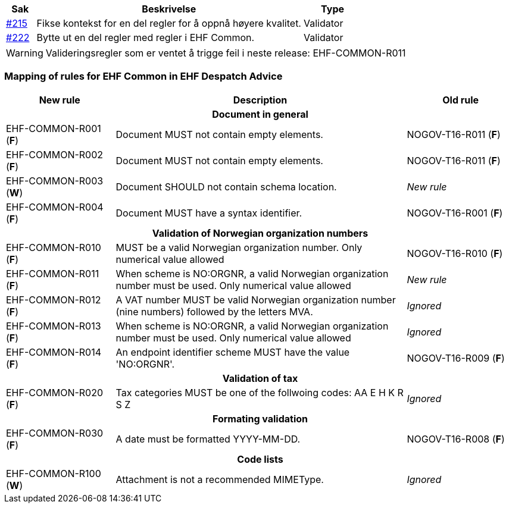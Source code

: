 :ruleurl-cat: /ehf/rule/catalogue-1.0/
:ruleurl-res: /ehf/rule/catalogue-response-1.0/

[cols="1,9,2", options="header"]
|===
| Sak | Beskrivelse | Type

| link:https://github.com/difi/vefa-ehf-postaward/issues/215[#215]
| Fikse kontekst for en del regler for å oppnå høyere kvalitet.
| Validator

| link:https://github.com/difi/vefa-ehf-postaward/issues/222[#222]
| Bytte ut en del regler med regler i EHF Common.
| Validator

|===

WARNING: Valideringsregler som er ventet å trigge feil i neste release: EHF-COMMON-R011


=== Mapping of rules for EHF Common in EHF Despatch Advice

[cols="3,8,3", options="header"]
|===
| New rule
| Description
| Old rule

3+h| Document in general

| EHF-COMMON-R001 (*F*)
| Document MUST not contain empty elements.
| NOGOV-T16-R011 (*F*)

| EHF-COMMON-R002 (*F*)
| Document MUST not contain empty elements.
| NOGOV-T16-R011 (*F*)

| EHF-COMMON-R003 (*W*)
| Document SHOULD not contain schema location.
| _New rule_

| EHF-COMMON-R004 (*F*)
| Document MUST have a syntax identifier.
| NOGOV-T16-R001 (*F*)

3+h| Validation of Norwegian organization numbers

| EHF-COMMON-R010 (*F*)
| MUST be a valid Norwegian organization number. Only numerical value allowed
| NOGOV-T16-R010 (*F*)

| EHF-COMMON-R011 (*F*)
| When scheme is NO:ORGNR, a valid Norwegian organization number must be used. Only numerical value allowed
| _New rule_

| EHF-COMMON-R012 (*F*)
| A VAT number MUST be valid Norwegian organization number (nine numbers) followed by the letters MVA.
| _Ignored_

| EHF-COMMON-R013 (*F*)
| When scheme is NO:ORGNR, a valid Norwegian organization number must be used. Only numerical value allowed
| _Ignored_

| EHF-COMMON-R014 (*F*)
| An endpoint identifier scheme MUST have the value 'NO:ORGNR'.
| NOGOV-T16-R009 (*F*)

3+h| Validation of tax

| EHF-COMMON-R020 (*F*)
| Tax categories MUST be one of the follwoing codes:  AA E H K R S Z
| _Ignored_

3+h| Formating validation

| EHF-COMMON-R030 (*F*)
| A date must be formatted YYYY-MM-DD.
| NOGOV-T16-R008 (*F*)

3+h| Code lists

| EHF-COMMON-R100 (*W*)
| Attachment is not a recommended MIMEType.
| _Ignored_

|===
